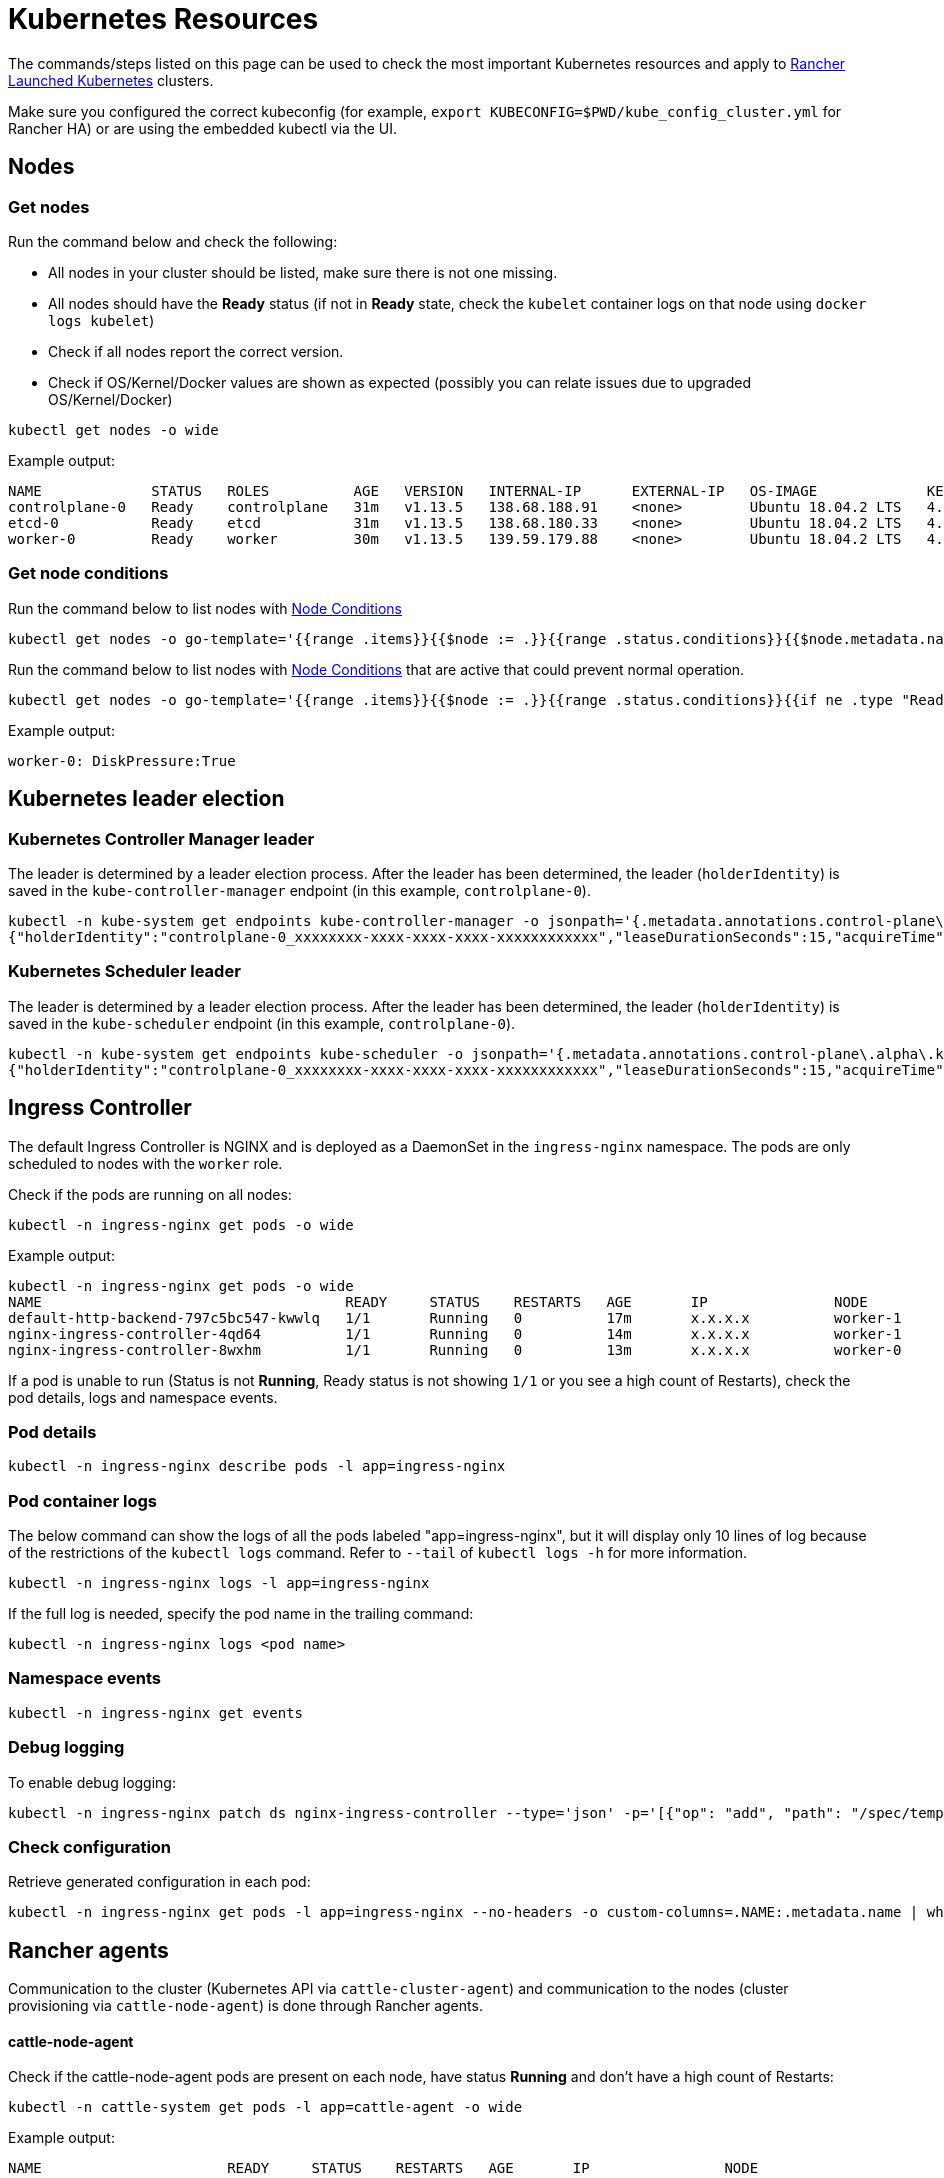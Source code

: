 = Kubernetes Resources

+++<head>++++++<link rel="canonical" href="https://ranchermanager.docs.rancher.com/troubleshooting/other-troubleshooting-tips/kubernetes-resources">++++++</link>++++++</head>+++

The commands/steps listed on this page can be used to check the most important Kubernetes resources and apply to xref:../../how-to-guides/new-user-guides/launch-kubernetes-with-rancher/launch-kubernetes-with-rancher.adoc[Rancher Launched Kubernetes] clusters.

Make sure you configured the correct kubeconfig (for example, `export KUBECONFIG=$PWD/kube_config_cluster.yml` for Rancher HA) or are using the embedded kubectl via the UI.

== Nodes

=== Get nodes

Run the command below and check the following:

* All nodes in your cluster should be listed, make sure there is not one missing.
* All nodes should have the *Ready* status (if not in *Ready* state, check the `kubelet` container logs on that node using `docker logs kubelet`)
* Check if all nodes report the correct version.
* Check if OS/Kernel/Docker values are shown as expected (possibly you can relate issues due to upgraded OS/Kernel/Docker)

----
kubectl get nodes -o wide
----

Example output:

----
NAME             STATUS   ROLES          AGE   VERSION   INTERNAL-IP      EXTERNAL-IP   OS-IMAGE             KERNEL-VERSION      CONTAINER-RUNTIME
controlplane-0   Ready    controlplane   31m   v1.13.5   138.68.188.91    <none>        Ubuntu 18.04.2 LTS   4.15.0-47-generic   docker://18.9.5
etcd-0           Ready    etcd           31m   v1.13.5   138.68.180.33    <none>        Ubuntu 18.04.2 LTS   4.15.0-47-generic   docker://18.9.5
worker-0         Ready    worker         30m   v1.13.5   139.59.179.88    <none>        Ubuntu 18.04.2 LTS   4.15.0-47-generic   docker://18.9.5
----

=== Get node conditions

Run the command below to list nodes with https://kubernetes.io/docs/concepts/architecture/nodes/#condition[Node Conditions]

----
kubectl get nodes -o go-template='{{range .items}}{{$node := .}}{{range .status.conditions}}{{$node.metadata.name}}{{": "}}{{.type}}{{":"}}{{.status}}{{"\n"}}{{end}}{{end}}'
----

Run the command below to list nodes with https://kubernetes.io/docs/concepts/architecture/nodes/#condition[Node Conditions] that are active that could prevent normal operation.

----
kubectl get nodes -o go-template='{{range .items}}{{$node := .}}{{range .status.conditions}}{{if ne .type "Ready"}}{{if eq .status "True"}}{{$node.metadata.name}}{{": "}}{{.type}}{{":"}}{{.status}}{{"\n"}}{{end}}{{else}}{{if ne .status "True"}}{{$node.metadata.name}}{{": "}}{{.type}}{{": "}}{{.status}}{{"\n"}}{{end}}{{end}}{{end}}{{end}}'
----

Example output:

----
worker-0: DiskPressure:True
----

== Kubernetes leader election

=== Kubernetes Controller Manager leader

The leader is determined by a leader election process. After the leader has been determined, the leader (`holderIdentity`) is saved in the `kube-controller-manager` endpoint (in this example, `controlplane-0`).

----
kubectl -n kube-system get endpoints kube-controller-manager -o jsonpath='{.metadata.annotations.control-plane\.alpha\.kubernetes\.io/leader}'
{"holderIdentity":"controlplane-0_xxxxxxxx-xxxx-xxxx-xxxx-xxxxxxxxxxxx","leaseDurationSeconds":15,"acquireTime":"2018-12-27T08:59:45Z","renewTime":"2018-12-27T09:44:57Z","leaderTransitions":0}>
----

=== Kubernetes Scheduler leader

The leader is determined by a leader election process. After the leader has been determined, the leader (`holderIdentity`) is saved in the `kube-scheduler` endpoint (in this example, `controlplane-0`).

----
kubectl -n kube-system get endpoints kube-scheduler -o jsonpath='{.metadata.annotations.control-plane\.alpha\.kubernetes\.io/leader}'
{"holderIdentity":"controlplane-0_xxxxxxxx-xxxx-xxxx-xxxx-xxxxxxxxxxxx","leaseDurationSeconds":15,"acquireTime":"2018-12-27T08:59:45Z","renewTime":"2018-12-27T09:44:57Z","leaderTransitions":0}>
----

== Ingress Controller

The default Ingress Controller is NGINX and is deployed as a DaemonSet in the `ingress-nginx` namespace. The pods are only scheduled to nodes with the `worker` role.

Check if the pods are running on all nodes:

----
kubectl -n ingress-nginx get pods -o wide
----

Example output:

----
kubectl -n ingress-nginx get pods -o wide
NAME                                    READY     STATUS    RESTARTS   AGE       IP               NODE
default-http-backend-797c5bc547-kwwlq   1/1       Running   0          17m       x.x.x.x          worker-1
nginx-ingress-controller-4qd64          1/1       Running   0          14m       x.x.x.x          worker-1
nginx-ingress-controller-8wxhm          1/1       Running   0          13m       x.x.x.x          worker-0
----

If a pod is unable to run (Status is not *Running*, Ready status is not showing `1/1` or you see a high count of Restarts), check the pod details, logs and namespace events.

=== Pod details

----
kubectl -n ingress-nginx describe pods -l app=ingress-nginx
----

=== Pod container logs

The below command can show the logs of all the pods labeled "app=ingress-nginx", but it will display only 10 lines of log because of the restrictions of the `kubectl logs` command. Refer to `--tail` of `kubectl logs -h` for more information.

----
kubectl -n ingress-nginx logs -l app=ingress-nginx
----

If the full log is needed, specify the pod name in the trailing command:

----
kubectl -n ingress-nginx logs <pod name>
----

=== Namespace events

----
kubectl -n ingress-nginx get events
----

=== Debug logging

To enable debug logging:

----
kubectl -n ingress-nginx patch ds nginx-ingress-controller --type='json' -p='[{"op": "add", "path": "/spec/template/spec/containers/0/args/-", "value": "--v=5"}]'
----

=== Check configuration

Retrieve generated configuration in each pod:

----
kubectl -n ingress-nginx get pods -l app=ingress-nginx --no-headers -o custom-columns=.NAME:.metadata.name | while read pod; do kubectl -n ingress-nginx exec $pod -- cat /etc/nginx/nginx.conf; done
----

== Rancher agents

Communication to the cluster (Kubernetes API via `cattle-cluster-agent`) and communication to the nodes (cluster provisioning via `cattle-node-agent`) is done through Rancher agents.

[discrete]
==== cattle-node-agent

Check if the cattle-node-agent pods are present on each node, have status *Running* and don't have a high count of Restarts:

----
kubectl -n cattle-system get pods -l app=cattle-agent -o wide
----

Example output:

----
NAME                      READY     STATUS    RESTARTS   AGE       IP                NODE
cattle-node-agent-4gc2p   1/1       Running   0          2h        x.x.x.x           worker-1
cattle-node-agent-8cxkk   1/1       Running   0          2h        x.x.x.x           etcd-1
cattle-node-agent-kzrlg   1/1       Running   0          2h        x.x.x.x           etcd-0
cattle-node-agent-nclz9   1/1       Running   0          2h        x.x.x.x           controlplane-0
cattle-node-agent-pwxp7   1/1       Running   0          2h        x.x.x.x           worker-0
cattle-node-agent-t5484   1/1       Running   0          2h        x.x.x.x           controlplane-1
cattle-node-agent-t8mtz   1/1       Running   0          2h        x.x.x.x           etcd-2
----

Check logging of a specific cattle-node-agent pod or all cattle-node-agent pods:

----
kubectl -n cattle-system logs -l app=cattle-agent
----

[discrete]
==== cattle-cluster-agent

Check if the cattle-cluster-agent pod is present in the cluster, has status *Running* and doesn't have a high count of Restarts:

----
kubectl -n cattle-system get pods -l app=cattle-cluster-agent -o wide
----

Example output:

----
NAME                                    READY     STATUS    RESTARTS   AGE       IP           NODE
cattle-cluster-agent-54d7c6c54d-ht9h4   1/1       Running   0          2h        x.x.x.x      worker-1
----

Check logging of cattle-cluster-agent pod:

----
kubectl -n cattle-system logs -l app=cattle-cluster-agent
----

== Jobs and Pods

=== Check that pods or jobs have status *Running*/*Completed*

To check, run the command:

----
kubectl get pods --all-namespaces
----

If a pod is not in *Running* state, you can dig into the root cause by running:

=== Describe pod

----
kubectl describe pod POD_NAME -n NAMESPACE
----

=== Pod container logs

----
kubectl logs POD_NAME -n NAMESPACE
----

If a job is not in *Completed* state, you can dig into the root cause by running:

=== Describe job

----
kubectl describe job JOB_NAME -n NAMESPACE
----

=== Logs from the containers of pods of the job

----
kubectl logs -l job-name=JOB_NAME -n NAMESPACE
----

=== Evicted pods

Pods can be evicted based on https://kubernetes.io/docs/tasks/administer-cluster/out-of-resource/#eviction-policy[eviction signals].

Retrieve a list of evicted pods (podname and namespace):

----
kubectl get pods --all-namespaces -o go-template='{{range .items}}{{if eq .status.phase "Failed"}}{{if eq .status.reason "Evicted"}}{{.metadata.name}}{{" "}}{{.metadata.namespace}}{{"\n"}}{{end}}{{end}}{{end}}'
----

To delete all evicted pods:

----
kubectl get pods --all-namespaces -o go-template='{{range .items}}{{if eq .status.phase "Failed"}}{{if eq .status.reason "Evicted"}}{{.metadata.name}}{{" "}}{{.metadata.namespace}}{{"\n"}}{{end}}{{end}}{{end}}' | while read epod enamespace; do kubectl -n $enamespace delete pod $epod; done
----

Retrieve a list of evicted pods, scheduled node and the reason:

----
kubectl get pods --all-namespaces -o go-template='{{range .items}}{{if eq .status.phase "Failed"}}{{if eq .status.reason "Evicted"}}{{.metadata.name}}{{" "}}{{.metadata.namespace}}{{"\n"}}{{end}}{{end}}{{end}}' | while read epod enamespace; do kubectl -n $enamespace get pod $epod -o=custom-columns=NAME:.metadata.name,NODE:.spec.nodeName,MSG:.status.message; done
----

=== Job does not complete

If you have enabled Istio, and you are having issues with a Job you deployed not completing, you will need to add an annotation to your pod using xref:../../how-to-guides/advanced-user-guides/istio-setup-guide/enable-istio-in-namespace.adoc[these steps.]

Since Istio Sidecars run indefinitely, a Job cannot be considered complete even after its task has completed. This is a temporary workaround and will disable Istio for any traffic to/from the annotated Pod. Keep in mind this may not allow you to continue to use a Job for integration testing, as the Job will not have access to the service mesh.
